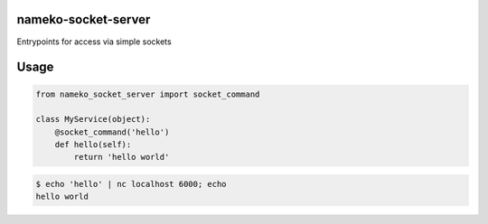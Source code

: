nameko-socket-server
--------------------

Entrypoints for access via simple sockets

Usage
-----

.. code-block:: python

    from nameko_socket_server import socket_command

    class MyService(object):
        @socket_command('hello')
        def hello(self):
            return 'hello world'


.. code-block:: shell

    $ echo 'hello' | nc localhost 6000; echo
    hello world
